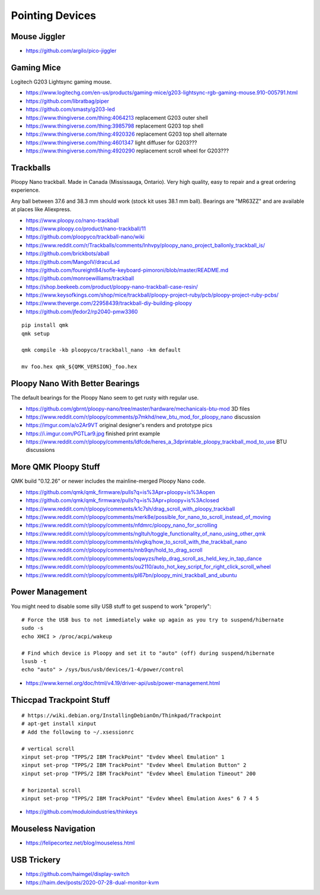 Pointing Devices
================


Mouse Jiggler
-------------

* https://github.com/argilo/pico-jiggler


Gaming Mice
-----------

Logitech G203 Lightsync gaming mouse.

* https://www.logitechg.com/en-us/products/gaming-mice/g203-lightsync-rgb-gaming-mouse.910-005791.html
* https://github.com/libratbag/piper
* https://github.com/smasty/g203-led
* https://www.thingiverse.com/thing:4064213  replacement G203 outer shell
* https://www.thingiverse.com/thing:3985798  replacement G203 top shell
* https://www.thingiverse.com/thing:4920326  replacement G203 top shell alternate
* https://www.thingiverse.com/thing:4601347  light diffuser for G203???
* https://www.thingiverse.com/thing:4920290  replacement scroll wheel for G203???


Trackballs
----------

Ploopy Nano trackball.
Made in Canada (Mississauga, Ontario).
Very high quality, easy to repair and a great ordering experience.

Any ball between 37.6 and 38.3 mm should work (stock kit uses 38.1 mm ball).
Bearings are "MR63ZZ" and are available at places like Aliexpress.

* https://www.ploopy.co/nano-trackball
* https://www.ploopy.co/product/nano-trackball/11
* https://github.com/ploopyco/trackball-nano/wiki
* https://www.reddit.com/r/Trackballs/comments/lnhvpy/ploopy_nano_project_ballonly_trackball_is/
* https://github.com/brickbots/aball
* https://github.com/MangoIV/dracuLad
* https://github.com/foureight84/sofle-keyboard-pimoroni/blob/master/README.md
* https://github.com/monroewilliams/trackball
* https://shop.beekeeb.com/product/ploopy-nano-trackball-case-resin/
* https://www.keysofkings.com/shop/mice/trackball/ploopy-project-ruby/pcb/ploopy-project-ruby-pcbs/
* https://www.theverge.com/22958439/trackball-diy-building-ploopy
* https://github.com/jfedor2/rp2040-pmw3360

::

    pip install qmk
    qmk setup

    qmk compile -kb ploopyco/trackball_nano -km default

    mv foo.hex qmk_${QMK_VERSION}_foo.hex


Ploopy Nano With Better Bearings
--------------------------------

The default bearings for the Ploopy Nano seem to get rusty with regular use.

* https://github.com/gbrnt/ploopy-nano/tree/master/hardware/mechanicals-btu-mod  3D files
* https://www.reddit.com/r/ploopy/comments/p7mkhd/new_btu_mod_for_ploopy_nano  discussion
* https://imgur.com/a/o2Ar9VT  original designer's renders and prototype pics
* https://i.imgur.com/PGTLar9.jpg  finished print example
* https://www.reddit.com/r/ploopy/comments/ldfcde/heres_a_3dprintable_ploopy_trackball_mod_to_use  BTU discussions


More QMK Ploopy Stuff
---------------------

QMK build "0.12.26" or newer includes the mainline-merged Ploopy Nano code.

* https://github.com/qmk/qmk_firmware/pulls?q=is%3Apr+ploopy+is%3Aopen
* https://github.com/qmk/qmk_firmware/pulls?q=is%3Apr+ploopy+is%3Aclosed
* https://www.reddit.com/r/ploopy/comments/k1c7sh/drag_scroll_with_ploopy_trackball
* https://www.reddit.com/r/ploopy/comments/merk8e/possible_for_nano_to_scroll_instead_of_moving
* https://www.reddit.com/r/ploopy/comments/nfdmrc/ploopy_nano_for_scrolling
* https://www.reddit.com/r/ploopy/comments/ngltuh/toggle_functionality_of_nano_using_other_qmk
* https://www.reddit.com/r/ploopy/comments/nlvgkq/how_to_scroll_with_the_trackball_nano
* https://www.reddit.com/r/ploopy/comments/nnb9qn/hold_to_drag_scroll
* https://www.reddit.com/r/ploopy/comments/oqwyzs/help_drag_scroll_as_held_key_in_tap_dance
* https://www.reddit.com/r/ploopy/comments/ou2110/auto_hot_key_script_for_right_click_scroll_wheel
* https://www.reddit.com/r/ploopy/comments/pl67bn/ploopy_mini_trackball_and_ubuntu


Power Management
----------------

You might need to disable some silly USB stuff to get suspend to work "properly"::

    # Force the USB bus to not immediately wake up again as you try to suspend/hibernate
    sudo -s
    echo XHCI > /proc/acpi/wakeup

    # Find which device is Ploopy and set it to "auto" (off) during suspend/hibernate
    lsusb -t
    echo "auto" > /sys/bus/usb/devices/1-4/power/control

* https://www.kernel.org/doc/html/v4.19/driver-api/usb/power-management.html


Thiccpad Trackpoint Stuff
-------------------------

::

    # https://wiki.debian.org/InstallingDebianOn/Thinkpad/Trackpoint
    # apt-get install xinput
    # Add the following to ~/.xsessionrc

    # vertical scroll
    xinput set-prop "TPPS/2 IBM TrackPoint" "Evdev Wheel Emulation" 1
    xinput set-prop "TPPS/2 IBM TrackPoint" "Evdev Wheel Emulation Button" 2
    xinput set-prop "TPPS/2 IBM TrackPoint" "Evdev Wheel Emulation Timeout" 200

    # horizontal scroll
    xinput set-prop "TPPS/2 IBM TrackPoint" "Evdev Wheel Emulation Axes" 6 7 4 5

* https://github.com/moduloindustries/thinkeys


Mouseless Navigation
--------------------

* https://felipecortez.net/blog/mouseless.html


USB Trickery
------------

* https://github.com/haimgel/display-switch
* https://haim.dev/posts/2020-07-28-dual-monitor-kvm
